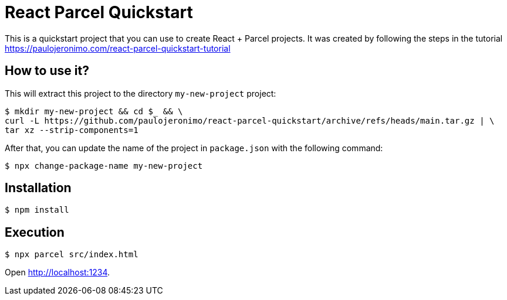 = React Parcel Quickstart

This is a quickstart project that you can use to create React + Parcel
projects.
It was created by following the steps in the tutorial
https://paulojeronimo.com/react-parcel-quickstart-tutorial

== How to use it?

This will extract this project to the directory `my-new-project`
project:

....
$ mkdir my-new-project && cd $_ && \
curl -L https://github.com/paulojeronimo/react-parcel-quickstart/archive/refs/heads/main.tar.gz | \
tar xz --strip-components=1
....

After that, you can update the name of the project in `package.json`
with the following command:

....
$ npx change-package-name my-new-project
....

== Installation

....
$ npm install
....

== Execution

....
$ npx parcel src/index.html
....

Open http://localhost:1234.
